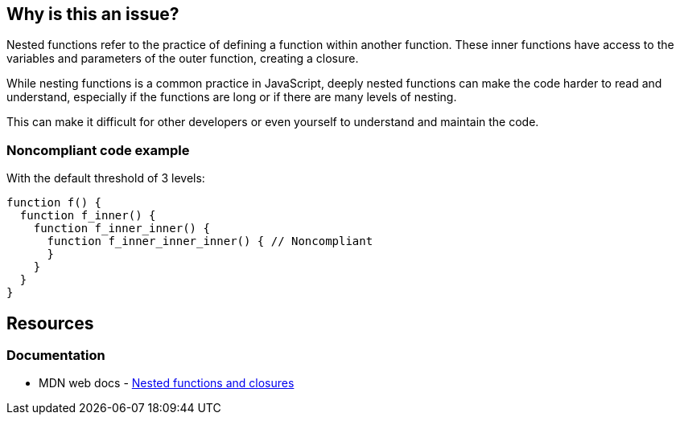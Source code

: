 == Why is this an issue?

Nested functions refer to the practice of defining a function within another function. These inner functions have access to the variables and parameters of the outer function, creating a closure.

While nesting functions is a common practice in JavaScript, deeply nested functions can make the code harder to read and understand, especially if the functions are long or if there are many levels of nesting.

This can make it difficult for other developers or even yourself to understand and maintain the code.

=== Noncompliant code example

With the default threshold of 3 levels:

[source,javascript]
----
function f() {
  function f_inner() {
    function f_inner_inner() {
      function f_inner_inner_inner() { // Noncompliant
      }
    }
  }
}
----

== Resources

=== Documentation

* MDN web docs - https://developer.mozilla.org/en-US/docs/Web/JavaScript/Guide/Functions#nested_functions_and_closures[Nested functions and closures]
